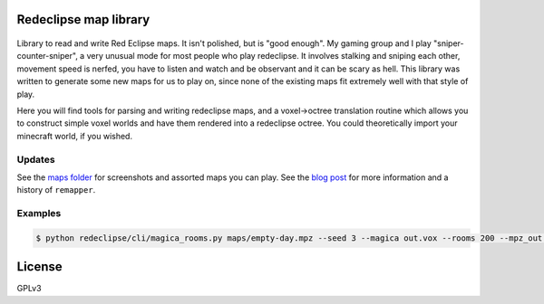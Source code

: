 Redeclipse map library |travis| |docs|
======================================

.. |travis| image:: https://travis-ci.org/erasche/remapper.svg?branch=master
   :target: https://travis-ci.org/erasche/remapper

.. |docs| image:: https://readthedocs.org/projects/remapper/badge/?version=latest
   :target: https://travis-ci.org/erasche/remappe://remapper.readthedocs.io/en/latest/

.. figure:: ./maps/hxr-4-straumsvik.screenshot.png
   :alt: 

.. figure:: ./maps/hxr-8-mannheim-large.png
   :alt: 

Library to read and write Red Eclipse maps. It isn't polished, but is
"good enough". My gaming group and I play "sniper-counter-sniper", a
very unusual mode for most people who play redeclipse. It involves
stalking and sniping each other, movement speed is nerfed, you have to
listen and watch and be observant and it can be scary as hell. This
library was written to generate some new maps for us to play on, since
none of the existing maps fit extremely well with that style of play.

Here you will find tools for parsing and writing redeclipse maps, and a
voxel→octree translation routine which allows you to construct simple
voxel worlds and have them rendered into a redeclipse octree. You could
theoretically import your minecraft world, if you wished.

Updates
-------

See the `maps folder <./maps/>`__ for screenshots and assorted maps you can
play. See the `blog post <https://erasche.github.io/2017/09/23/remapper.html>`__
for more information and a history of ``remapper``.

Examples
--------

.. code:: console

    $ python redeclipse/cli/magica_rooms.py maps/empty-day.mpz --seed 3 --magica out.vox --rooms 200 --mpz_out ~/.redeclipse/maps/test.mpz

License
=======

GPLv3
